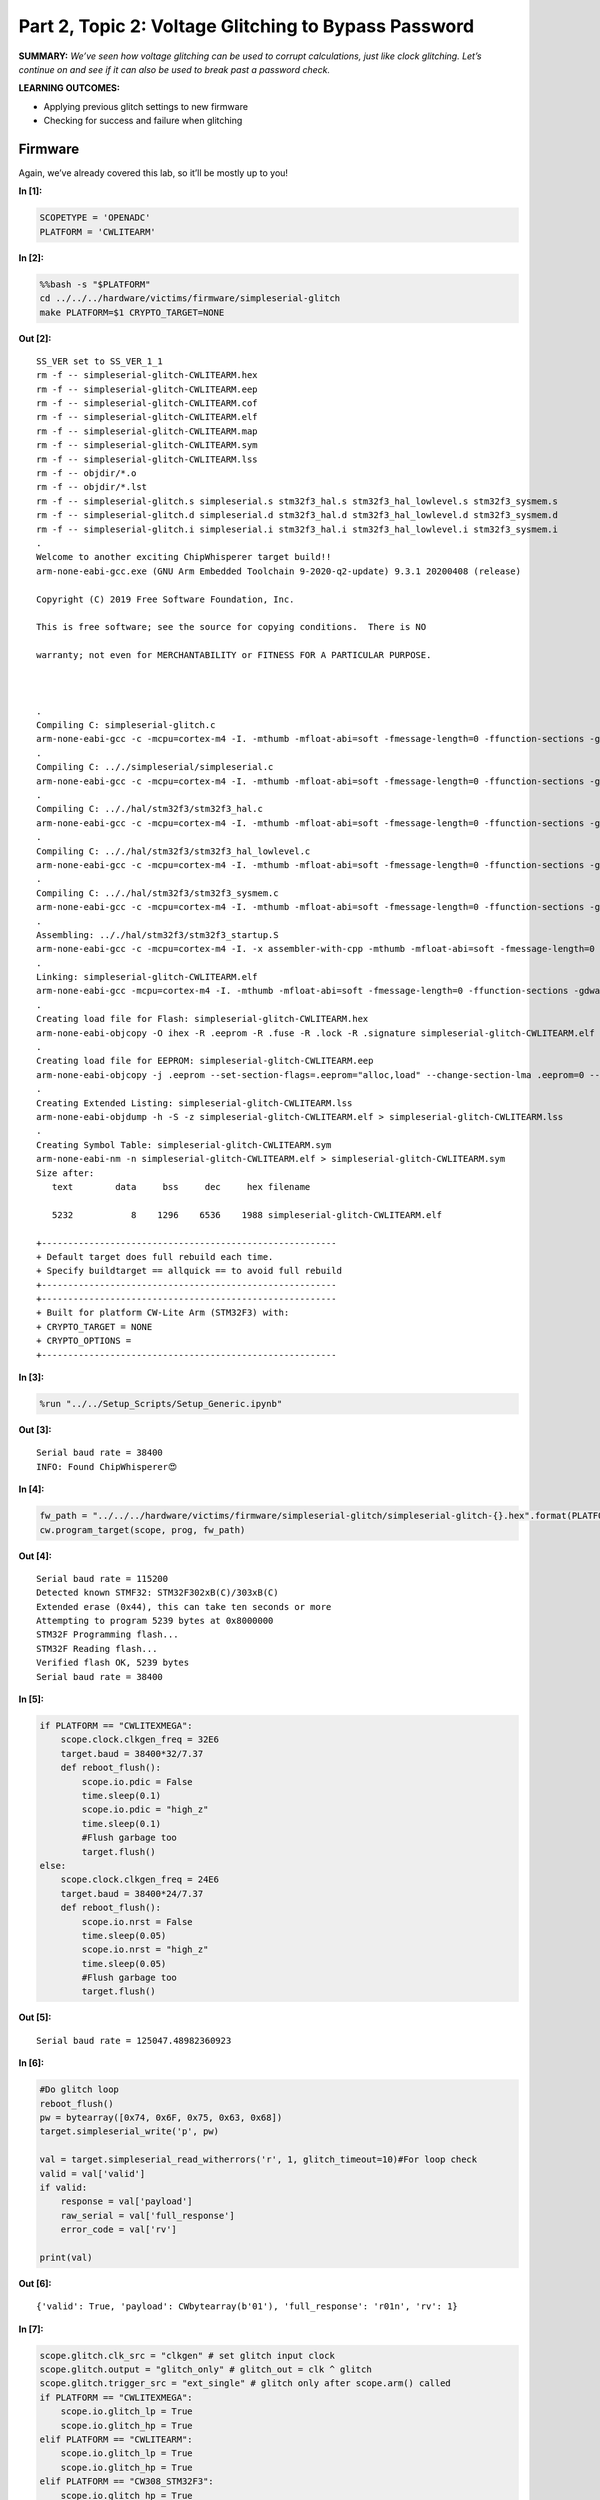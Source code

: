 Part 2, Topic 2: Voltage Glitching to Bypass Password
=====================================================



**SUMMARY:** *We’ve seen how voltage glitching can be used to corrupt
calculations, just like clock glitching. Let’s continue on and see if it
can also be used to break past a password check.*

**LEARNING OUTCOMES:**

-  Applying previous glitch settings to new firmware
-  Checking for success and failure when glitching

Firmware
--------

Again, we’ve already covered this lab, so it’ll be mostly up to you!


**In [1]:**

.. code:: ipython3

    SCOPETYPE = 'OPENADC'
    PLATFORM = 'CWLITEARM'


**In [2]:**

.. code:: bash

    %%bash -s "$PLATFORM"
    cd ../../../hardware/victims/firmware/simpleserial-glitch
    make PLATFORM=$1 CRYPTO_TARGET=NONE


**Out [2]:**



.. parsed-literal::

    SS_VER set to SS_VER_1_1
    rm -f -- simpleserial-glitch-CWLITEARM.hex
    rm -f -- simpleserial-glitch-CWLITEARM.eep
    rm -f -- simpleserial-glitch-CWLITEARM.cof
    rm -f -- simpleserial-glitch-CWLITEARM.elf
    rm -f -- simpleserial-glitch-CWLITEARM.map
    rm -f -- simpleserial-glitch-CWLITEARM.sym
    rm -f -- simpleserial-glitch-CWLITEARM.lss
    rm -f -- objdir/\*.o
    rm -f -- objdir/\*.lst
    rm -f -- simpleserial-glitch.s simpleserial.s stm32f3_hal.s stm32f3_hal_lowlevel.s stm32f3_sysmem.s
    rm -f -- simpleserial-glitch.d simpleserial.d stm32f3_hal.d stm32f3_hal_lowlevel.d stm32f3_sysmem.d
    rm -f -- simpleserial-glitch.i simpleserial.i stm32f3_hal.i stm32f3_hal_lowlevel.i stm32f3_sysmem.i
    .
    Welcome to another exciting ChipWhisperer target build!!
    arm-none-eabi-gcc.exe (GNU Arm Embedded Toolchain 9-2020-q2-update) 9.3.1 20200408 (release)
    Copyright (C) 2019 Free Software Foundation, Inc.
    This is free software; see the source for copying conditions.  There is NO
    warranty; not even for MERCHANTABILITY or FITNESS FOR A PARTICULAR PURPOSE.
    
    .
    Compiling C: simpleserial-glitch.c
    arm-none-eabi-gcc -c -mcpu=cortex-m4 -I. -mthumb -mfloat-abi=soft -fmessage-length=0 -ffunction-sections -gdwarf-2 -DSS_VER=SS_VER_1_1 -DSTM32F303xC -DSTM32F3 -DSTM32 -DDEBUG -DHAL_TYPE=HAL_stm32f3 -DPLATFORM=CWLITEARM -DF_CPU=7372800UL -Os -funsigned-char -funsigned-bitfields -fshort-enums -Wall -Wstrict-prototypes -Wa,-adhlns=objdir/simpleserial-glitch.lst -I.././simpleserial/ -I.././hal -I.././hal/stm32f3 -I.././hal/stm32f3/CMSIS -I.././hal/stm32f3/CMSIS/core -I.././hal/stm32f3/CMSIS/device -I.././hal/stm32f4/Legacy -I.././crypto/ -std=gnu99  -MMD -MP -MF .dep/simpleserial-glitch.o.d simpleserial-glitch.c -o objdir/simpleserial-glitch.o 
    .
    Compiling C: .././simpleserial/simpleserial.c
    arm-none-eabi-gcc -c -mcpu=cortex-m4 -I. -mthumb -mfloat-abi=soft -fmessage-length=0 -ffunction-sections -gdwarf-2 -DSS_VER=SS_VER_1_1 -DSTM32F303xC -DSTM32F3 -DSTM32 -DDEBUG -DHAL_TYPE=HAL_stm32f3 -DPLATFORM=CWLITEARM -DF_CPU=7372800UL -Os -funsigned-char -funsigned-bitfields -fshort-enums -Wall -Wstrict-prototypes -Wa,-adhlns=objdir/simpleserial.lst -I.././simpleserial/ -I.././hal -I.././hal/stm32f3 -I.././hal/stm32f3/CMSIS -I.././hal/stm32f3/CMSIS/core -I.././hal/stm32f3/CMSIS/device -I.././hal/stm32f4/Legacy -I.././crypto/ -std=gnu99  -MMD -MP -MF .dep/simpleserial.o.d .././simpleserial/simpleserial.c -o objdir/simpleserial.o 
    .
    Compiling C: .././hal/stm32f3/stm32f3_hal.c
    arm-none-eabi-gcc -c -mcpu=cortex-m4 -I. -mthumb -mfloat-abi=soft -fmessage-length=0 -ffunction-sections -gdwarf-2 -DSS_VER=SS_VER_1_1 -DSTM32F303xC -DSTM32F3 -DSTM32 -DDEBUG -DHAL_TYPE=HAL_stm32f3 -DPLATFORM=CWLITEARM -DF_CPU=7372800UL -Os -funsigned-char -funsigned-bitfields -fshort-enums -Wall -Wstrict-prototypes -Wa,-adhlns=objdir/stm32f3_hal.lst -I.././simpleserial/ -I.././hal -I.././hal/stm32f3 -I.././hal/stm32f3/CMSIS -I.././hal/stm32f3/CMSIS/core -I.././hal/stm32f3/CMSIS/device -I.././hal/stm32f4/Legacy -I.././crypto/ -std=gnu99  -MMD -MP -MF .dep/stm32f3_hal.o.d .././hal/stm32f3/stm32f3_hal.c -o objdir/stm32f3_hal.o 
    .
    Compiling C: .././hal/stm32f3/stm32f3_hal_lowlevel.c
    arm-none-eabi-gcc -c -mcpu=cortex-m4 -I. -mthumb -mfloat-abi=soft -fmessage-length=0 -ffunction-sections -gdwarf-2 -DSS_VER=SS_VER_1_1 -DSTM32F303xC -DSTM32F3 -DSTM32 -DDEBUG -DHAL_TYPE=HAL_stm32f3 -DPLATFORM=CWLITEARM -DF_CPU=7372800UL -Os -funsigned-char -funsigned-bitfields -fshort-enums -Wall -Wstrict-prototypes -Wa,-adhlns=objdir/stm32f3_hal_lowlevel.lst -I.././simpleserial/ -I.././hal -I.././hal/stm32f3 -I.././hal/stm32f3/CMSIS -I.././hal/stm32f3/CMSIS/core -I.././hal/stm32f3/CMSIS/device -I.././hal/stm32f4/Legacy -I.././crypto/ -std=gnu99  -MMD -MP -MF .dep/stm32f3_hal_lowlevel.o.d .././hal/stm32f3/stm32f3_hal_lowlevel.c -o objdir/stm32f3_hal_lowlevel.o 
    .
    Compiling C: .././hal/stm32f3/stm32f3_sysmem.c
    arm-none-eabi-gcc -c -mcpu=cortex-m4 -I. -mthumb -mfloat-abi=soft -fmessage-length=0 -ffunction-sections -gdwarf-2 -DSS_VER=SS_VER_1_1 -DSTM32F303xC -DSTM32F3 -DSTM32 -DDEBUG -DHAL_TYPE=HAL_stm32f3 -DPLATFORM=CWLITEARM -DF_CPU=7372800UL -Os -funsigned-char -funsigned-bitfields -fshort-enums -Wall -Wstrict-prototypes -Wa,-adhlns=objdir/stm32f3_sysmem.lst -I.././simpleserial/ -I.././hal -I.././hal/stm32f3 -I.././hal/stm32f3/CMSIS -I.././hal/stm32f3/CMSIS/core -I.././hal/stm32f3/CMSIS/device -I.././hal/stm32f4/Legacy -I.././crypto/ -std=gnu99  -MMD -MP -MF .dep/stm32f3_sysmem.o.d .././hal/stm32f3/stm32f3_sysmem.c -o objdir/stm32f3_sysmem.o 
    .
    Assembling: .././hal/stm32f3/stm32f3_startup.S
    arm-none-eabi-gcc -c -mcpu=cortex-m4 -I. -x assembler-with-cpp -mthumb -mfloat-abi=soft -fmessage-length=0 -ffunction-sections -DF_CPU=7372800 -Wa,-gstabs,-adhlns=objdir/stm32f3_startup.lst -I.././simpleserial/ -I.././hal -I.././hal/stm32f3 -I.././hal/stm32f3/CMSIS -I.././hal/stm32f3/CMSIS/core -I.././hal/stm32f3/CMSIS/device -I.././hal/stm32f4/Legacy -I.././crypto/ .././hal/stm32f3/stm32f3_startup.S -o objdir/stm32f3_startup.o
    .
    Linking: simpleserial-glitch-CWLITEARM.elf
    arm-none-eabi-gcc -mcpu=cortex-m4 -I. -mthumb -mfloat-abi=soft -fmessage-length=0 -ffunction-sections -gdwarf-2 -DSS_VER=SS_VER_1_1 -DSTM32F303xC -DSTM32F3 -DSTM32 -DDEBUG -DHAL_TYPE=HAL_stm32f3 -DPLATFORM=CWLITEARM -DF_CPU=7372800UL -Os -funsigned-char -funsigned-bitfields -fshort-enums -Wall -Wstrict-prototypes -Wa,-adhlns=objdir/simpleserial-glitch.o -I.././simpleserial/ -I.././hal -I.././hal/stm32f3 -I.././hal/stm32f3/CMSIS -I.././hal/stm32f3/CMSIS/core -I.././hal/stm32f3/CMSIS/device -I.././hal/stm32f4/Legacy -I.././crypto/ -std=gnu99  -MMD -MP -MF .dep/simpleserial-glitch-CWLITEARM.elf.d objdir/simpleserial-glitch.o objdir/simpleserial.o objdir/stm32f3_hal.o objdir/stm32f3_hal_lowlevel.o objdir/stm32f3_sysmem.o objdir/stm32f3_startup.o --output simpleserial-glitch-CWLITEARM.elf --specs=nano.specs --specs=nosys.specs -T .././hal/stm32f3/LinkerScript.ld -Wl,--gc-sections -lm -Wl,-Map=simpleserial-glitch-CWLITEARM.map,--cref   -lm  
    .
    Creating load file for Flash: simpleserial-glitch-CWLITEARM.hex
    arm-none-eabi-objcopy -O ihex -R .eeprom -R .fuse -R .lock -R .signature simpleserial-glitch-CWLITEARM.elf simpleserial-glitch-CWLITEARM.hex
    .
    Creating load file for EEPROM: simpleserial-glitch-CWLITEARM.eep
    arm-none-eabi-objcopy -j .eeprom --set-section-flags=.eeprom="alloc,load" \
    --change-section-lma .eeprom=0 --no-change-warnings -O ihex simpleserial-glitch-CWLITEARM.elf simpleserial-glitch-CWLITEARM.eep \|\| exit 0
    .
    Creating Extended Listing: simpleserial-glitch-CWLITEARM.lss
    arm-none-eabi-objdump -h -S -z simpleserial-glitch-CWLITEARM.elf > simpleserial-glitch-CWLITEARM.lss
    .
    Creating Symbol Table: simpleserial-glitch-CWLITEARM.sym
    arm-none-eabi-nm -n simpleserial-glitch-CWLITEARM.elf > simpleserial-glitch-CWLITEARM.sym
    Size after:
       text	   data	    bss	    dec	    hex	filename
       5232	      8	   1296	   6536	   1988	simpleserial-glitch-CWLITEARM.elf
    +--------------------------------------------------------
    + Default target does full rebuild each time.
    + Specify buildtarget == allquick == to avoid full rebuild
    +--------------------------------------------------------
    +--------------------------------------------------------
    + Built for platform CW-Lite Arm \(STM32F3\) with:
    + CRYPTO_TARGET = NONE
    + CRYPTO_OPTIONS = 
    +--------------------------------------------------------
    



**In [3]:**

.. code:: ipython3

    %run "../../Setup_Scripts/Setup_Generic.ipynb"


**Out [3]:**



.. parsed-literal::

    Serial baud rate = 38400
    INFO: Found ChipWhisperer😍
    



**In [4]:**

.. code:: ipython3

    fw_path = "../../../hardware/victims/firmware/simpleserial-glitch/simpleserial-glitch-{}.hex".format(PLATFORM)
    cw.program_target(scope, prog, fw_path)


**Out [4]:**



.. parsed-literal::

    Serial baud rate = 115200
    Detected known STMF32: STM32F302xB(C)/303xB(C)
    Extended erase (0x44), this can take ten seconds or more
    Attempting to program 5239 bytes at 0x8000000
    STM32F Programming flash...
    STM32F Reading flash...
    Verified flash OK, 5239 bytes
    Serial baud rate = 38400
    



**In [5]:**

.. code:: ipython3

    if PLATFORM == "CWLITEXMEGA":
        scope.clock.clkgen_freq = 32E6
        target.baud = 38400*32/7.37
        def reboot_flush():            
            scope.io.pdic = False
            time.sleep(0.1)
            scope.io.pdic = "high_z"
            time.sleep(0.1)
            #Flush garbage too
            target.flush()
    else:
        scope.clock.clkgen_freq = 24E6
        target.baud = 38400*24/7.37
        def reboot_flush():            
            scope.io.nrst = False
            time.sleep(0.05)
            scope.io.nrst = "high_z"
            time.sleep(0.05)
            #Flush garbage too
            target.flush()


**Out [5]:**



.. parsed-literal::

    Serial baud rate = 125047.48982360923
    



**In [6]:**

.. code:: ipython3

    #Do glitch loop
    reboot_flush()
    pw = bytearray([0x74, 0x6F, 0x75, 0x63, 0x68])
    target.simpleserial_write('p', pw)
    
    val = target.simpleserial_read_witherrors('r', 1, glitch_timeout=10)#For loop check
    valid = val['valid']
    if valid:
        response = val['payload']
        raw_serial = val['full_response']
        error_code = val['rv']
    
    print(val)


**Out [6]:**



.. parsed-literal::

    {'valid': True, 'payload': CWbytearray(b'01'), 'full_response': 'r01\n', 'rv': 1}
    



**In [7]:**

.. code:: ipython3

    scope.glitch.clk_src = "clkgen" # set glitch input clock
    scope.glitch.output = "glitch_only" # glitch_out = clk ^ glitch
    scope.glitch.trigger_src = "ext_single" # glitch only after scope.arm() called
    if PLATFORM == "CWLITEXMEGA":
        scope.io.glitch_lp = True
        scope.io.glitch_hp = True
    elif PLATFORM == "CWLITEARM":
        scope.io.glitch_lp = True
        scope.io.glitch_hp = True
    elif PLATFORM == "CW308_STM32F3":
        scope.io.glitch_hp = True
        scope.io.glitch_lp = True


**In [8]:**

.. code:: ipython3

    import matplotlib.pylab as plt
    import chipwhisperer.common.results.glitch as glitch
    gc = glitch.GlitchController(groups=["success", "reset", "normal"], parameters=["width", "offset", "ext_offset"])
    gc.display_stats()


**Out [8]:**














**In [9]:**

.. code:: ipython3

    from importlib import reload
    import chipwhisperer.common.results.glitch as glitch
    from tqdm.notebook import tqdm
    import re
    import struct
    
    g_step = 0.2
    if PLATFORM=="CWLITEXMEGA":
        gc.set_range("width", 45.7, 47.8)
        gc.set_range("offset", 2.8, 10)
        scope.glitch.repeat = 10
    elif PLATFORM == "CWLITEARM":
        #should also work for the bootloader memory dump
        gc.set_range("width", 34.7, 36)
        gc.set_range("offset", -41, -30)
        scope.glitch.repeat = 7
    elif PLATFORM == "CW308_STM32F3":
        #these specific settings seem to work well for some reason
        #also works for the bootloader memory dump
        gc.set_range("ext_offset", 11, 31)
        gc.set_range("width", 47.6, 49.6)
        gc.set_range("offset", -19, -21.5)
        scope.glitch.repeat = 5
    
    
    gc.set_range("ext_offset", 11, 31)
    
    gc.set_global_step(g_step)
    scope.adc.timeout = 0.1
    
    reboot_flush()
    sample_size = 1
    successes = 0
    
    for glitch_settings in gc.glitch_values():
        scope.glitch.offset = glitch_settings[1]
        scope.glitch.width = glitch_settings[0]
        scope.glitch.ext_offset = glitch_settings[2]
        if scope.adc.state:
            # can detect crash here (fast) before timing out (slow)
            print("Trigger still high!")
            gc.add("reset", (scope.glitch.width, scope.glitch.offset, scope.glitch.ext_offset))
            reboot_flush()
    
        scope.arm()
        target.simpleserial_write('p', bytearray([0]*5))
        scope.io.glitch_hp = False
        scope.io.glitch_hp = True
        scope.io.glitch_lp = False
        scope.io.glitch_lp = True
        ret = scope.capture()
    
        val = target.simpleserial_read_witherrors('r', 1, glitch_timeout=10)#For loop check
        if ret:
            print('Timeout - no trigger')
            gc.add("reset", (scope.glitch.width, scope.glitch.offset, scope.glitch.ext_offset))
    
            #Device is slow to boot?
            reboot_flush()
    
        else:
            if val['valid'] is False:
                gc.add("reset", (scope.glitch.width, scope.glitch.offset, scope.glitch.ext_offset))
            else:
                if val['rv'] == 1: #for loop check
                    successes +=1 
                    gc.add("success", (scope.glitch.width, scope.glitch.offset, scope.glitch.ext_offset))
                    print(val)
                    print(val['payload'])
                    print(scope.glitch.width, scope.glitch.offset, scope.glitch.ext_offset)
                    print("🐙", end="")
                else:
                    gc.add("normal", (scope.glitch.width, scope.glitch.offset, scope.glitch.ext_offset))


**Out [9]:**



.. parsed-literal::

    Trigger still high!
    Trigger still high!
    Trigger still high!
    Trigger still high!
    Trigger still high!
    Trigger still high!
    Trigger still high!
    Trigger still high!
    Trigger still high!
    Trigger still high!
    Trigger still high!
    Trigger still high!
    Trigger still high!
    Trigger still high!
    Trigger still high!
    Trigger still high!
    Trigger still high!
    Trigger still high!
    Trigger still high!
    Trigger still high!
    Trigger still high!
    Trigger still high!
    Trigger still high!
    Trigger still high!
    Trigger still high!
    Trigger still high!
    Trigger still high!
    Trigger still high!
    Trigger still high!
    Trigger still high!
    Trigger still high!
    Trigger still high!
    Trigger still high!
    Trigger still high!
    Trigger still high!
    Trigger still high!
    Trigger still high!
    Trigger still high!
    Trigger still high!
    Trigger still high!
    Trigger still high!
    Trigger still high!
    Trigger still high!
    Trigger still high!
    Trigger still high!
    Trigger still high!
    Trigger still high!
    Trigger still high!
    Trigger still high!
    Trigger still high!
    Trigger still high!
    Trigger still high!
    Trigger still high!
    Trigger still high!
    Trigger still high!
    Trigger still high!
    Trigger still high!
    Trigger still high!
    Trigger still high!
    Trigger still high!
    Trigger still high!
    Trigger still high!
    Trigger still high!
    Trigger still high!
    Trigger still high!
    Trigger still high!
    Trigger still high!
    Trigger still high!
    Trigger still high!
    Trigger still high!
    Trigger still high!
    Trigger still high!
    Trigger still high!
    Trigger still high!
    Trigger still high!
    Trigger still high!
    Trigger still high!
    Trigger still high!
    Trigger still high!
    Trigger still high!
    Trigger still high!
    Trigger still high!
    Trigger still high!
    Trigger still high!
    Trigger still high!
    Trigger still high!
    Trigger still high!
    Trigger still high!
    Trigger still high!
    Trigger still high!
    Trigger still high!
    Trigger still high!
    Trigger still high!
    Trigger still high!
    Trigger still high!
    




.. parsed-literal::

    ERROR:root:Target did not ack
    WARNING:root:Timeout in OpenADC capture(), trigger FORCED
    WARNING:root:Timeout in OpenADC capture(), trigger FORCED
    




.. parsed-literal::

    Timeout - no trigger
    Trigger still high!
    Trigger still high!
    Trigger still high!
    Trigger still high!
    Trigger still high!
    Trigger still high!
    Trigger still high!
    Trigger still high!
    Trigger still high!
    Trigger still high!
    Trigger still high!
    Trigger still high!
    Trigger still high!
    Trigger still high!
    Trigger still high!
    Trigger still high!
    Trigger still high!
    Trigger still high!
    Trigger still high!
    Trigger still high!
    Trigger still high!
    Trigger still high!
    Trigger still high!
    Trigger still high!
    Trigger still high!
    Trigger still high!
    Trigger still high!
    Trigger still high!
    Trigger still high!
    Trigger still high!
    Trigger still high!
    Trigger still high!
    Trigger still high!
    Trigger still high!
    Trigger still high!
    Trigger still high!
    Trigger still high!
    Trigger still high!
    Trigger still high!
    Trigger still high!
    Trigger still high!
    Trigger still high!
    Trigger still high!
    Trigger still high!
    Trigger still high!
    Trigger still high!
    Trigger still high!
    Trigger still high!
    Trigger still high!
    Trigger still high!
    Trigger still high!
    Trigger still high!
    Trigger still high!
    Trigger still high!
    Trigger still high!
    Trigger still high!
    Trigger still high!
    Trigger still high!
    Trigger still high!
    Trigger still high!
    Trigger still high!
    Trigger still high!
    Trigger still high!
    Trigger still high!
    Trigger still high!
    Trigger still high!
    Trigger still high!
    Trigger still high!
    Trigger still high!
    Trigger still high!
    Trigger still high!
    Trigger still high!
    Trigger still high!
    Trigger still high!
    Trigger still high!
    Trigger still high!
    Trigger still high!
    Trigger still high!
    Trigger still high!
    Trigger still high!
    Trigger still high!
    Trigger still high!
    Trigger still high!
    Trigger still high!
    Trigger still high!
    Trigger still high!
    Trigger still high!
    Trigger still high!
    Trigger still high!
    Trigger still high!
    Trigger still high!
    Trigger still high!
    Trigger still high!
    Trigger still high!
    Trigger still high!
    Trigger still high!
    Trigger still high!
    Trigger still high!
    Trigger still high!
    Trigger still high!
    Trigger still high!
    Trigger still high!
    Trigger still high!
    Trigger still high!
    Trigger still high!
    Trigger still high!
    Trigger still high!
    Trigger still high!
    Trigger still high!
    Trigger still high!
    Trigger still high!
    Trigger still high!
    Trigger still high!
    Trigger still high!
    Trigger still high!
    Trigger still high!
    Trigger still high!
    Trigger still high!
    Trigger still high!
    Trigger still high!
    Trigger still high!
    Trigger still high!
    Trigger still high!
    Trigger still high!
    Trigger still high!
    Trigger still high!
    Trigger still high!
    Trigger still high!
    Trigger still high!
    Trigger still high!
    Trigger still high!
    Trigger still high!
    Trigger still high!
    Trigger still high!
    Trigger still high!
    Trigger still high!
    Trigger still high!
    Trigger still high!
    Trigger still high!
    Trigger still high!
    Trigger still high!
    Trigger still high!
    Trigger still high!
    Trigger still high!
    Trigger still high!
    Trigger still high!
    Trigger still high!
    Trigger still high!
    Trigger still high!
    Trigger still high!
    Trigger still high!
    Trigger still high!
    Trigger still high!
    Trigger still high!
    Trigger still high!
    Trigger still high!
    Trigger still high!
    Trigger still high!
    Trigger still high!
    




.. parsed-literal::

    ERROR:root:Target did not ack
    




.. parsed-literal::

    Trigger still high!
    




.. parsed-literal::

    WARNING:root:Timeout in OpenADC capture(), trigger FORCED
    WARNING:root:Timeout in OpenADC capture(), trigger FORCED
    




.. parsed-literal::

    Timeout - no trigger
    Trigger still high!
    Trigger still high!
    Trigger still high!
    Trigger still high!
    Trigger still high!
    Trigger still high!
    Trigger still high!
    Trigger still high!
    Trigger still high!
    Trigger still high!
    Trigger still high!
    Trigger still high!
    Trigger still high!
    Trigger still high!
    Trigger still high!
    Trigger still high!
    Trigger still high!
    Trigger still high!
    Trigger still high!
    Trigger still high!
    Trigger still high!
    Trigger still high!
    Trigger still high!
    Trigger still high!
    Trigger still high!
    Trigger still high!
    




.. parsed-literal::

    ERROR:root:Target did not ack
    WARNING:root:Timeout in OpenADC capture(), trigger FORCED
    WARNING:root:Timeout in OpenADC capture(), trigger FORCED
    




.. parsed-literal::

    Timeout - no trigger
    Trigger still high!
    Trigger still high!
    Trigger still high!
    Trigger still high!
    Trigger still high!
    Trigger still high!
    Trigger still high!
    Trigger still high!
    Trigger still high!
    Trigger still high!
    Trigger still high!
    Trigger still high!
    Trigger still high!
    Trigger still high!
    Trigger still high!
    Trigger still high!
    Trigger still high!
    Trigger still high!
    Trigger still high!
    Trigger still high!
    Trigger still high!
    Trigger still high!
    Trigger still high!
    Trigger still high!
    Trigger still high!
    Trigger still high!
    Trigger still high!
    Trigger still high!
    Trigger still high!
    Trigger still high!
    Trigger still high!
    Trigger still high!
    Trigger still high!
    Trigger still high!
    Trigger still high!
    Trigger still high!
    Trigger still high!
    Trigger still high!
    Trigger still high!
    Trigger still high!
    Trigger still high!
    Trigger still high!
    Trigger still high!
    Trigger still high!
    Trigger still high!
    Trigger still high!
    Trigger still high!
    Trigger still high!
    Trigger still high!
    Trigger still high!
    Trigger still high!
    Trigger still high!
    Trigger still high!
    Trigger still high!
    Trigger still high!
    Trigger still high!
    Trigger still high!
    Trigger still high!
    Trigger still high!
    Trigger still high!
    Trigger still high!
    Trigger still high!
    




.. parsed-literal::

    ERROR:root:Target did not ack
    WARNING:root:Timeout in OpenADC capture(), trigger FORCED
    WARNING:root:Timeout in OpenADC capture(), trigger FORCED
    




.. parsed-literal::

    Timeout - no trigger
    Trigger still high!
    Trigger still high!
    Trigger still high!
    Trigger still high!
    Trigger still high!
    Trigger still high!
    Trigger still high!
    Trigger still high!
    Trigger still high!
    Trigger still high!
    Trigger still high!
    Trigger still high!
    Trigger still high!
    Trigger still high!
    Trigger still high!
    Trigger still high!
    Trigger still high!
    




.. parsed-literal::

    ERROR:root:Target did not ack
    WARNING:root:Timeout in OpenADC capture(), trigger FORCED
    WARNING:root:Timeout in OpenADC capture(), trigger FORCED
    




.. parsed-literal::

    Timeout - no trigger
    Trigger still high!
    Trigger still high!
    Trigger still high!
    Trigger still high!
    




.. parsed-literal::

    ERROR:root:Target did not ack
    WARNING:root:Timeout in OpenADC capture(), trigger FORCED
    WARNING:root:Timeout in OpenADC capture(), trigger FORCED
    




.. parsed-literal::

    Timeout - no trigger
    Trigger still high!
    Trigger still high!
    Trigger still high!
    Trigger still high!
    Trigger still high!
    Trigger still high!
    Trigger still high!
    Trigger still high!
    Trigger still high!
    Trigger still high!
    Trigger still high!
    Trigger still high!
    Trigger still high!
    Trigger still high!
    Trigger still high!
    Trigger still high!
    Trigger still high!
    Trigger still high!
    Trigger still high!
    Trigger still high!
    Trigger still high!
    Trigger still high!
    Trigger still high!
    Trigger still high!
    Trigger still high!
    Trigger still high!
    Trigger still high!
    Trigger still high!
    Trigger still high!
    Trigger still high!
    Trigger still high!
    Trigger still high!
    Trigger still high!
    Trigger still high!
    Trigger still high!
    Trigger still high!
    Trigger still high!
    Trigger still high!
    Trigger still high!
    Trigger still high!
    Trigger still high!
    Trigger still high!
    Trigger still high!
    Trigger still high!
    Trigger still high!
    Trigger still high!
    Trigger still high!
    Trigger still high!
    Trigger still high!
    Trigger still high!
    Trigger still high!
    Trigger still high!
    Trigger still high!
    Trigger still high!
    Trigger still high!
    Trigger still high!
    Trigger still high!
    Trigger still high!
    Trigger still high!
    Trigger still high!
    Trigger still high!
    Trigger still high!
    Trigger still high!
    Trigger still high!
    Trigger still high!
    Trigger still high!
    Trigger still high!
    Trigger still high!
    Trigger still high!
    Trigger still high!
    Trigger still high!
    Trigger still high!
    Trigger still high!
    Trigger still high!
    Trigger still high!
    Trigger still high!
    Trigger still high!
    Trigger still high!
    Trigger still high!
    Trigger still high!
    Trigger still high!
    Trigger still high!
    Trigger still high!
    Trigger still high!
    Trigger still high!
    Trigger still high!
    Trigger still high!
    Trigger still high!
    Trigger still high!
    Trigger still high!
    Trigger still high!
    Trigger still high!
    Trigger still high!
    Trigger still high!
    Trigger still high!
    Trigger still high!
    Trigger still high!
    Trigger still high!
    Trigger still high!
    Trigger still high!
    Trigger still high!
    Trigger still high!
    Trigger still high!
    Trigger still high!
    Trigger still high!
    Trigger still high!
    Trigger still high!
    Trigger still high!
    Trigger still high!
    Trigger still high!
    Trigger still high!
    Trigger still high!
    Trigger still high!
    Trigger still high!
    Trigger still high!
    Trigger still high!
    Trigger still high!
    Trigger still high!
    Trigger still high!
    Trigger still high!
    Trigger still high!
    Trigger still high!
    Trigger still high!
    Trigger still high!
    Trigger still high!
    Trigger still high!
    Trigger still high!
    Trigger still high!
    Trigger still high!
    Trigger still high!
    Trigger still high!
    Trigger still high!
    Trigger still high!
    




.. parsed-literal::

    ERROR:root:Target did not ack
    




.. parsed-literal::

    Trigger still high!
    




.. parsed-literal::

    WARNING:root:Timeout in OpenADC capture(), trigger FORCED
    WARNING:root:Timeout in OpenADC capture(), trigger FORCED
    




.. parsed-literal::

    Timeout - no trigger
    Trigger still high!
    Trigger still high!
    Trigger still high!
    Trigger still high!
    Trigger still high!
    Trigger still high!
    Trigger still high!
    Trigger still high!
    Trigger still high!
    Trigger still high!
    Trigger still high!
    Trigger still high!
    Trigger still high!
    Trigger still high!
    Trigger still high!
    Trigger still high!
    Trigger still high!
    Trigger still high!
    Trigger still high!
    Trigger still high!
    Trigger still high!
    Trigger still high!
    Trigger still high!
    Trigger still high!
    Trigger still high!
    Trigger still high!
    Trigger still high!
    Trigger still high!
    Trigger still high!
    Trigger still high!
    Trigger still high!
    Trigger still high!
    Trigger still high!
    Trigger still high!
    Trigger still high!
    Trigger still high!
    Trigger still high!
    Trigger still high!
    Trigger still high!
    Trigger still high!
    Trigger still high!
    Trigger still high!
    Trigger still high!
    Trigger still high!
    Trigger still high!
    Trigger still high!
    Trigger still high!
    Trigger still high!
    Trigger still high!
    Trigger still high!
    Trigger still high!
    Trigger still high!
    Trigger still high!
    Trigger still high!
    Trigger still high!
    Trigger still high!
    Trigger still high!
    Trigger still high!
    Trigger still high!
    Trigger still high!
    Trigger still high!
    Trigger still high!
    Trigger still high!
    Trigger still high!
    Trigger still high!
    Trigger still high!
    Trigger still high!
    Trigger still high!
    Trigger still high!
    Trigger still high!
    Trigger still high!
    Trigger still high!
    Trigger still high!
    Trigger still high!
    Trigger still high!
    Trigger still high!
    Trigger still high!
    Trigger still high!
    Trigger still high!
    Trigger still high!
    Trigger still high!
    Trigger still high!
    Trigger still high!
    Trigger still high!
    Trigger still high!
    Trigger still high!
    Trigger still high!
    Trigger still high!
    Trigger still high!
    Trigger still high!
    Trigger still high!
    Trigger still high!
    Trigger still high!
    Trigger still high!
    Trigger still high!
    Trigger still high!
    Trigger still high!
    Trigger still high!
    Trigger still high!
    Trigger still high!
    Trigger still high!
    Trigger still high!
    Trigger still high!
    Trigger still high!
    Trigger still high!
    Trigger still high!
    Trigger still high!
    Trigger still high!
    Trigger still high!
    Trigger still high!
    Trigger still high!
    Trigger still high!
    Trigger still high!
    Trigger still high!
    Trigger still high!
    Trigger still high!
    Trigger still high!
    Trigger still high!
    {'valid': True, 'payload': CWbytearray(b'01'), 'full_response': 'r01\n', 'rv': 1}
    CWbytearray(b'01')
    35.15625 -39.0625 29
    🐙Trigger still high!
    Trigger still high!
    Trigger still high!
    Trigger still high!
    Trigger still high!
    Trigger still high!
    Trigger still high!
    Trigger still high!
    Trigger still high!
    Trigger still high!
    Trigger still high!
    Trigger still high!
    Trigger still high!
    Trigger still high!
    Trigger still high!
    Trigger still high!
    Trigger still high!
    Trigger still high!
    Trigger still high!
    Trigger still high!
    Trigger still high!
    Trigger still high!
    Trigger still high!
    Trigger still high!
    Trigger still high!
    Trigger still high!
    Trigger still high!
    Trigger still high!
    Trigger still high!
    Trigger still high!
    Trigger still high!
    Trigger still high!
    Trigger still high!
    Trigger still high!
    Trigger still high!
    Trigger still high!
    Trigger still high!
    Trigger still high!
    Trigger still high!
    Trigger still high!
    Trigger still high!
    Trigger still high!
    Trigger still high!
    Trigger still high!
    Trigger still high!
    Trigger still high!
    Trigger still high!
    Trigger still high!
    Trigger still high!
    Trigger still high!
    Trigger still high!
    Trigger still high!
    Trigger still high!
    Trigger still high!
    Trigger still high!
    Trigger still high!
    Trigger still high!
    Trigger still high!
    Trigger still high!
    Trigger still high!
    Trigger still high!
    Trigger still high!
    Trigger still high!
    Trigger still high!
    Trigger still high!
    Trigger still high!
    Trigger still high!
    Trigger still high!
    Trigger still high!
    Trigger still high!
    Trigger still high!
    Trigger still high!
    Trigger still high!
    Trigger still high!
    Trigger still high!
    Trigger still high!
    Trigger still high!
    Trigger still high!
    Trigger still high!
    Trigger still high!
    Trigger still high!
    Trigger still high!
    Trigger still high!
    Trigger still high!
    Trigger still high!
    Trigger still high!
    Trigger still high!
    Trigger still high!
    Trigger still high!
    Trigger still high!
    Trigger still high!
    Trigger still high!
    Trigger still high!
    Trigger still high!
    Trigger still high!
    Trigger still high!
    Trigger still high!
    Trigger still high!
    Trigger still high!
    Trigger still high!
    Trigger still high!
    Trigger still high!
    Trigger still high!
    Trigger still high!
    Trigger still high!
    Trigger still high!
    Trigger still high!
    Trigger still high!
    Trigger still high!
    Trigger still high!
    Trigger still high!
    Trigger still high!
    Trigger still high!
    Trigger still high!
    Trigger still high!
    Trigger still high!
    Trigger still high!
    Trigger still high!
    Trigger still high!
    Trigger still high!
    Trigger still high!
    Trigger still high!
    Trigger still high!
    Trigger still high!
    Trigger still high!
    Trigger still high!
    Trigger still high!
    Trigger still high!
    Trigger still high!
    Trigger still high!
    Trigger still high!
    Trigger still high!
    Trigger still high!
    Trigger still high!
    Trigger still high!
    Trigger still high!
    Trigger still high!
    Trigger still high!
    Trigger still high!
    Trigger still high!
    Trigger still high!
    Trigger still high!
    Trigger still high!
    Trigger still high!
    Trigger still high!
    Trigger still high!
    Trigger still high!
    Trigger still high!
    Trigger still high!
    Trigger still high!
    Trigger still high!
    Trigger still high!
    Trigger still high!
    Trigger still high!
    Trigger still high!
    Trigger still high!
    Trigger still high!
    Trigger still high!
    Trigger still high!
    Trigger still high!
    Trigger still high!
    Trigger still high!
    Trigger still high!
    Trigger still high!
    Trigger still high!
    Trigger still high!
    Trigger still high!
    Trigger still high!
    Trigger still high!
    Trigger still high!
    Trigger still high!
    Trigger still high!
    Trigger still high!
    Trigger still high!
    Trigger still high!
    Trigger still high!
    Trigger still high!
    Trigger still high!
    Trigger still high!
    Trigger still high!
    Trigger still high!
    Trigger still high!
    Trigger still high!
    Trigger still high!
    Trigger still high!
    Trigger still high!
    Trigger still high!
    Trigger still high!
    Trigger still high!
    Trigger still high!
    Trigger still high!
    Trigger still high!
    Trigger still high!
    



**In [10]:**

.. code:: ipython3

    scope.dis()
    target.dis()


**In [11]:**

.. code:: ipython3

    assert successes >= 1
